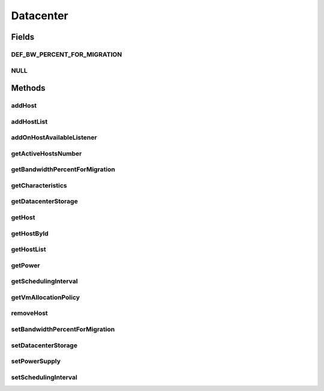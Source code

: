 .. java:import:: org.cloudbus.cloudsim.allocationpolicies VmAllocationPolicy

.. java:import:: org.cloudbus.cloudsim.cloudlets Cloudlet

.. java:import:: org.cloudbus.cloudsim.core SimEntity

.. java:import:: org.cloudbus.cloudsim.hosts Host

.. java:import:: org.cloudbus.cloudsim.power.models PowerAware

.. java:import:: org.cloudbus.cloudsim.power.models PowerModel

.. java:import:: org.cloudbus.cloudsim.resources DatacenterStorage

.. java:import:: org.cloudsimplus.listeners EventListener

.. java:import:: org.cloudsimplus.listeners HostEventInfo

.. java:import:: java.util List

Datacenter
==========

.. java:package:: org.cloudbus.cloudsim.datacenters
   :noindex:

.. java:type:: public interface Datacenter extends SimEntity, PowerAware

   An interface to be implemented by each class that provides Datacenter features. The interface implements the Null Object Design Pattern in order to start avoiding \ :java:ref:`NullPointerException`\  when using the \ :java:ref:`Datacenter.NULL`\  object instead of attributing \ ``null``\  to \ :java:ref:`Datacenter`\  variables.

   :author: Rodrigo N. Calheiros, Anton Beloglazov, Manoel Campos da Silva Filho

Fields
------
DEF_BW_PERCENT_FOR_MIGRATION
^^^^^^^^^^^^^^^^^^^^^^^^^^^^

.. java:field::  double DEF_BW_PERCENT_FOR_MIGRATION
   :outertype: Datacenter

   The default percentage of bandwidth allocated for VM migration, is a value is not set.

   **See also:** :java:ref:`.setBandwidthPercentForMigration(double)`

NULL
^^^^

.. java:field::  Datacenter NULL
   :outertype: Datacenter

   A property that implements the Null Object Design Pattern for \ :java:ref:`Datacenter`\  objects.

Methods
-------
addHost
^^^^^^^

.. java:method::  <T extends Host> Datacenter addHost(T host)
   :outertype: Datacenter

   Physically expands the Datacenter by adding a new Host (physical machine) to it. Hosts can be added before or after the simulation has started. If a Host is added during simulation execution, in case VMs are added dynamically too, they may be allocated to this new Host, depending on the \ :java:ref:`VmAllocationPolicy`\ .

   If an ID is not assigned to the given Host, the method assigns one.

   :param host: the new host to be added

   **See also:** :java:ref:`.getVmAllocationPolicy()`

addHostList
^^^^^^^^^^^

.. java:method::  <T extends Host> Datacenter addHostList(List<T> hostList)
   :outertype: Datacenter

   Physically expands the Datacenter by adding a List of new Hosts (physical machines) to it. Hosts can be added before or after the simulation has started. If a Host is added during simulation execution, in case VMs are added dynamically too, they may be allocated to this new Host, depending on the \ :java:ref:`VmAllocationPolicy`\ .

   If an ID is not assigned to a Host, the method assigns one.

   :param hostList: the List of new hosts to be added

   **See also:** :java:ref:`.getVmAllocationPolicy()`

addOnHostAvailableListener
^^^^^^^^^^^^^^^^^^^^^^^^^^

.. java:method::  Datacenter addOnHostAvailableListener(EventListener<HostEventInfo> listener)
   :outertype: Datacenter

   Adds a \ :java:ref:`EventListener`\  object that will be notified every time when the a new Hosts is available for the Datacenter during simulation runtime. If the \ :java:ref:`addHost(Host)`\  or \ :java:ref:`addHostList(List)`\  is called before the simulation starts, the listeners will not be notified.

   :param listener: the event listener to add

getActiveHostsNumber
^^^^^^^^^^^^^^^^^^^^

.. java:method::  long getActiveHostsNumber()
   :outertype: Datacenter

   Gets the current number of Hosts that are powered on inside the Datacenter.

   **See also:** :java:ref:`Host.isActive()`

getBandwidthPercentForMigration
^^^^^^^^^^^^^^^^^^^^^^^^^^^^^^^

.. java:method::  double getBandwidthPercentForMigration()
   :outertype: Datacenter

   Gets the percentage of the bandwidth allocated to a Host to migrate VMs. It's a value between [0 and 1] (where 1 is 100%). The default value is 0.5, meaning only 50% of the bandwidth will be allowed for migration, while the remaining will be used for VM services.

   **See also:** :java:ref:`.DEF_BW_PERCENT_FOR_MIGRATION`

getCharacteristics
^^^^^^^^^^^^^^^^^^

.. java:method::  DatacenterCharacteristics getCharacteristics()
   :outertype: Datacenter

   Gets the Datacenter characteristics.

   :return: the Datacenter characteristics

getDatacenterStorage
^^^^^^^^^^^^^^^^^^^^

.. java:method::  DatacenterStorage getDatacenterStorage()
   :outertype: Datacenter

   Gets the storage of the Datacenter.

   :return: the storage

getHost
^^^^^^^

.. java:method::  Host getHost(int index)
   :outertype: Datacenter

   Gets a Host in a given position inside the Host List.

   :param index: the position of the List to get the Host

getHostById
^^^^^^^^^^^

.. java:method::  Host getHostById(long id)
   :outertype: Datacenter

   Gets a Host from its id.

   :param id: the ID of the Host to get from the List.
   :return: the Host if found or \ :java:ref:`Host.NULL`\  otherwise

getHostList
^^^^^^^^^^^

.. java:method::  <T extends Host> List<T> getHostList()
   :outertype: Datacenter

   Gets an \ **unmodifiable**\  host list.

   :param <T>: The generic type
   :return: the host list

getPower
^^^^^^^^

.. java:method:: @Override  double getPower()
   :outertype: Datacenter

   Gets an \ **estimation**\  of Datacenter power consumption in Watt-Second (Ws).

   To get actual power consumption, it's required to enable
   Host's StateHistory
   by calling
   and use each Host  to compute power usage
   based on the CPU utilization got form the StateHistory.

   :return: the \ **estimated**\  power consumption in Watt-Second (Ws)

getSchedulingInterval
^^^^^^^^^^^^^^^^^^^^^

.. java:method::  double getSchedulingInterval()
   :outertype: Datacenter

   Gets the scheduling interval to process each event received by the Datacenter (in seconds). This value defines the interval in which processing of Cloudlets will be updated. The interval doesn't affect the processing of such cloudlets, it only defines in which interval the processing will be updated. For instance, if it is set a interval of 10 seconds, the processing of cloudlets will be updated at every 10 seconds. By this way, trying to get the amount of instructions the cloudlet has executed after 5 seconds, by means of \ :java:ref:`Cloudlet.getFinishedLengthSoFar(Datacenter)`\ , it will not return an updated value. By this way, one should set the scheduling interval to 5 to get an updated result. As longer is the interval, faster will be the simulation execution.

   :return: the scheduling interval (in seconds)

getVmAllocationPolicy
^^^^^^^^^^^^^^^^^^^^^

.. java:method::  VmAllocationPolicy getVmAllocationPolicy()
   :outertype: Datacenter

   Gets the policy to be used by the Datacenter to allocate VMs into hosts.

   :return: the VM allocation policy

   **See also:** :java:ref:`VmAllocationPolicy`

removeHost
^^^^^^^^^^

.. java:method::  <T extends Host> Datacenter removeHost(T host)
   :outertype: Datacenter

   Removes a Host from its Datacenter.

   :param host: the new host to be removed from its assigned Datacenter

setBandwidthPercentForMigration
^^^^^^^^^^^^^^^^^^^^^^^^^^^^^^^

.. java:method::  void setBandwidthPercentForMigration(double bandwidthPercentForMigration)
   :outertype: Datacenter

   Sets the percentage of the bandwidth allocated to a Host to migrate VMs. It's a value between [0 and 1] (where 1 is 100%). The default value is 0.5, meaning only 50% of the bandwidth will be allowed for migration, while the remaining will be used for VM services.

   :param bandwidthPercentForMigration: the bandwidth migration percentage to set

setDatacenterStorage
^^^^^^^^^^^^^^^^^^^^

.. java:method::  void setDatacenterStorage(DatacenterStorage datacenterStorage)
   :outertype: Datacenter

   Sets the storage of the Datacenter.

   :param datacenterStorage: the new storage

setPowerSupply
^^^^^^^^^^^^^^

.. java:method::  void setPowerSupply(DatacenterPowerSupply powerSupply)
   :outertype: Datacenter

   Sets a \ :java:ref:`DatacenterPowerSupply`\  to enable computing the Datacenter's power consumption, based on the consumption of its \ :java:ref:`Host`\ s. Since this computation is expensive for large amount of Hosts and the researcher may not be interested in power consumption, the attribute is initialized with \ :java:ref:`DatacenterPowerSupply.NULL`\ . That avoids computing power consumption by default for every simulation, This way, the computation of power consumption must be explicitly enabled by the researcher by providing an instance to this attribute before the simulation starts.

   :param powerSupply: a \ :java:ref:`DatacenterPowerSupply`\  instance to enable the Datacenter to compute its power consumption (if null is given, it disables such a computation)

setSchedulingInterval
^^^^^^^^^^^^^^^^^^^^^

.. java:method::  Datacenter setSchedulingInterval(double schedulingInterval)
   :outertype: Datacenter

   Sets the scheduling delay to process each event received by the Datacenter (in seconds).

   :param schedulingInterval: the new scheduling interval (in seconds)

   **See also:** :java:ref:`.getSchedulingInterval()`

